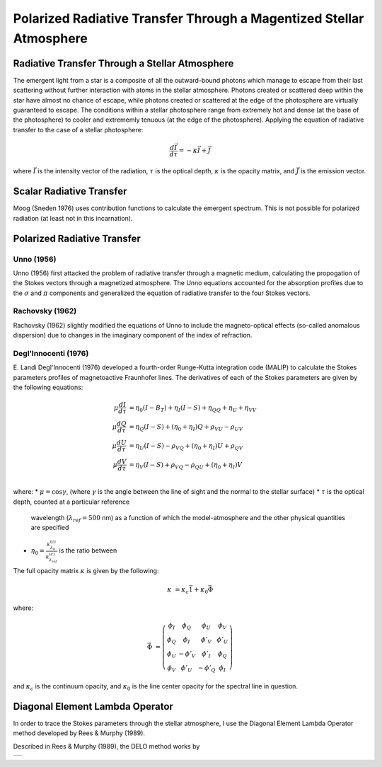 .. _guide:

Polarized Radiative Transfer Through a Magentized Stellar Atmosphere
====================================================================

Radiative Transfer Through a Stellar Atmosphere
-----------------------------------------------

The emergent light from a star is a composite of all the outward-bound photons
which manage to escape from their last scattering without further interaction
with atoms in the stellar atmosphere.  Photons created or scattered deep within
the star have almost no chance of escape, while photons created or scattered
at the edge of the photosphere are virtually guaranteed to escape.  The
conditions within a stellar photosphere range from extremely hot and dense (at
the base of the photosphere) to cooler and extrememly tenuous (at the edge of
the photosphere).  Applying the equation of radiative transfer to the case of a
stellar photosphere:

.. math::
   \frac{d\vec{I}}{d\tau}=-\kappa\vec{I} + \vec{J}

where :math:`\vec{I}` is the intensity vector of the radiation, :math:`\tau` is
the optical depth, :math:`\kappa` is the opacity matrix, and :math:`\vec{J}` is
the emission vector.

Scalar Radiative Transfer
-------------------------

Moog (Sneden 1976) uses contribution functions to calculate the emergent
spectrum.  This is not possible for polarized radiation (at least not in this
incarnation).

Polarized Radiative Transfer
----------------------------

Unno (1956)
^^^^^^^^^^^
Unno (1956) first attacked the problem of radiative transfer through a magnetic 
medium, calculating the propogation of the Stokes vectors through a magnetized
atmosphere.  The Unno equations accounted for the absorption profiles due to the
:math:`\sigma` and :math:`\pi` components and generalized the equation of
radiative transfer to the four Stokes vectors.

Rachovsky (1962)
^^^^^^^^^^^^^^^^
Rachovsky (1962) slightly modified the equations of Unno to include the
magneto-optical effects (so-called anomalous dispersion) due to changes in the
imaginary component of the index of refraction.

Degl'Innocenti (1976)
^^^^^^^^^^^^^^^^^^^^^
E. Landi Degl'Innocenti (1976) developed a fourth-order Runge-Kutta integration
code (MALIP) to calculate the Stokes parameters profiles of magnetoactive
Fraunhofer lines.  The derivatives of each of the Stokes parameters are given by
the following equations:

.. math::
  \mu\frac{dI}{d\tau}&=\eta_0(I-B_T)+\eta_I(I-S)+\eta_QQ+\eta_U+\eta_VV\\
  \mu\frac{dQ}{d\tau}&=\eta_Q(I-S)+(\eta_0+\eta_I)Q+\rho_VU-\rho_UV\\
  \mu\frac{dU}{d\tau}&=\eta_U(I-S)-\rho_VQ+(\eta_0+\eta_I)U+\rho_QV\\
  \mu\frac{dV}{d\tau}&=\eta_V(I-S)+\rho_VQ-\rho_QU+(\eta_0+\eta_I)V\\

where:
* :math:`\mu=\cos \gamma`, (where :math:`\gamma` is the angle between the
line of sight and the normal to the stellar surface)
* :math:`\tau` is the optical depth, counted at a particular reference
  wavelength (:math:`\lambda_{ref}=500` nm) as a function of which
  the model-atmosphere and the other physical quantities are specified
* :math:`\eta_0=\frac{k_{\lambda_0}^{(c)}}{k_{\lambda_ref}^{(c)}}` is the ratio
  between  
The full opacity matrix :math:`\kappa` is given by the following:

.. math::
  \kappa &= \kappa_c\vec{1} + \kappa_0\vec{\Phi}

where:

.. math::
  \vec{\Phi} &= \left( \begin{array}{cccc}
                 \phi_I & \phi_Q & \phi_U & \phi_V \\
                 \phi_Q & \phi_I & \phi'_V & \phi'_U \\
                 \phi_U & -\phi'_V & \phi'_I & \phi_Q \\
                 \phi_V & \phi'_U & -\phi'_Q & \phi_I \end{array} \right)

and :math:`\kappa_c` is the continuum opacity, and :math:`\kappa_0` is the line
center opacity for the spectral line in question.  

Diagonal Element Lambda Operator
--------------------------------

In order to trace the Stokes parameters through the stellar atmosphere, I use
the Diagonal Element Lambda Operator method developed by Rees & Murphy (1989).

Described in Rees & Murphy (1989), the DELO method works by 


+---+
|   |
+---+

.. :Authors:
.. :Copyright:
